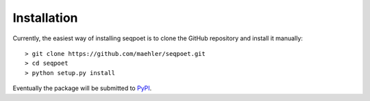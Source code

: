 Installation
============

Currently, the easiest way of installing seqpoet is to clone the GitHub
repository and install it manually::

    > git clone https://github.com/maehler/seqpoet.git
    > cd seqpoet
    > python setup.py install

Eventually the package will be submitted to `PyPI <https://pypi.python.org/pypi>`_.
